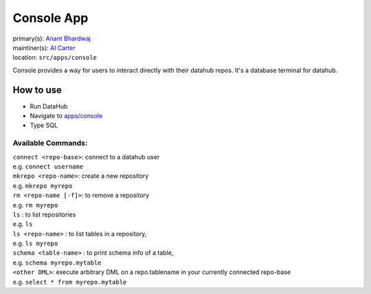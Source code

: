 .. _django-app-console:

Console App
***********
| primary(s):   `Anant Bhardwaj <https://github.com/abhardwaj>`_
| maintiner(s): `Al Carter <https://github.com/RogerTangos>`_
| location: ``src/apps/console``

Console provides a way for users to interact directly with their datahub repos.
It's a database terminal for datahub.

==========
How to use
==========
* Run DataHub
* Navigate to `apps\/console <apps/console>`_
* Type SQL

-------------------
Available Commands: 
-------------------

| ``connect <repo-base>``: connect to a datahub user
| e.g. ``connect username``

| ``mkrepo <repo-name>``: create a new repository
| e.g. ``mkrepo myrepo``

| ``rm <repo-name [-f]>``: to remove a repository
| e.g. ``rm myrepo``
        
| ``ls`` : to list repositories
| e.g. ``ls``

| ``ls <repo-name>`` : to list tables in a repository,
| e.g. ``ls myrepo``

| ``schema <table-name>`` : to print schema info of a table,
| e.g. ``schema myrepo.mytable``

| ``<other DML>``: execute arbitrary DML on a repo.tablename in your currently connected repo-base
| e.g. ``select * from myrepo.mytable``